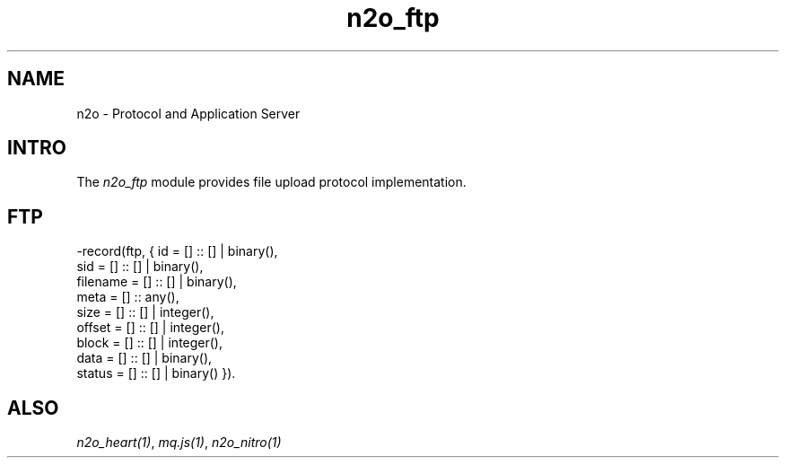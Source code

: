 .TH n2o_ftp 1 "n2o 4.5.0" "Synrc Research Center" "FTP"
.SH NAME
n2o \- Protocol and Application Server

.SH INTRO
.LP
The
\fIn2o_ftp\fR\& module provides file upload protocol implementation.

.SH FTP
.nf
-record(ftp, { id       = [] :: [] | binary(),
sid      = [] :: [] | binary(),
filename = [] :: [] | binary(),
meta     = [] :: any(),
size     = [] :: [] | integer(),
offset   = [] :: [] | integer(),
block    = [] :: [] | integer(),
data     = [] :: [] | binary(),
status   = [] :: [] | binary() }).
.fi

.SH ALSO
.LP
\fB\fIn2o_heart(1)\fR\&\fR\&, \fB\fImq.js(1)\fR\&\fR\&, \fB\fIn2o_nitro(1)\fR\&\fR\&